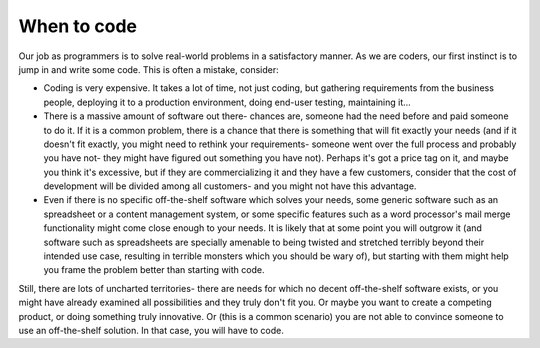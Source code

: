 When to code
============

Our job as programmers is to solve real-world problems in a satisfactory manner. As we are coders, our first instinct is to jump in and write some code. This is often a mistake, consider:

* Coding is very expensive. It takes a lot of time, not just coding, but gathering requirements from the business people, deploying it to a production environment, doing end-user testing, maintaining it...
* There is a massive amount of software out there- chances are, someone had the need before and paid someone to do it. If it is a common problem, there is a chance that there is something that will fit exactly your needs (and if it doesn't fit exactly, you might need to rethink your requirements- someone went over the full process and probably you have not- they might have figured out something you have not). Perhaps it's got a price tag on it, and maybe you think it's excessive, but if they are commercializing it and they have a few customers, consider that the cost of development will be divided among all customers- and you might not have this advantage.
* Even if there is no specific off-the-shelf software which solves your needs, some generic software such as an spreadsheet or a content management system, or some specific features such as a word processor's mail merge functionality might come close enough to your needs. It is likely that at some point you will outgrow it (and software such as spreadsheets are specially amenable to being twisted and stretched terribly beyond their intended use case, resulting in terrible monsters which you should be wary of), but starting with them might help you frame the problem better than starting with code.

Still, there are lots of uncharted territories- there are needs for which no decent off-the-shelf software exists, or you might have already examined all possibilities and they truly don't fit you. Or maybe you want to create a competing product, or doing something truly innovative. Or (this is a common scenario) you are not able to convince someone to use an off-the-shelf solution. In that case, you will have to code.
